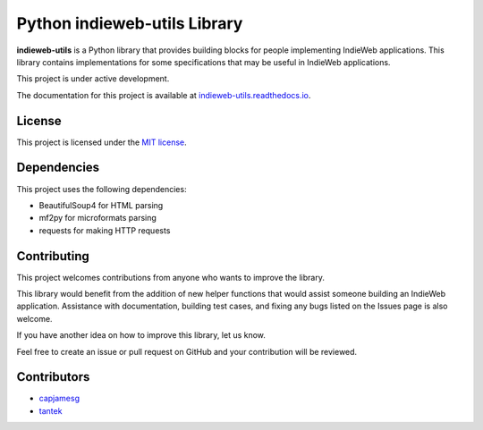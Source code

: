 Python indieweb-utils Library
=======================================

.. image:: https://readthedocs.org/projects/indieweb-utils/badge/?version=latest
   :target: https://indieweb-utils.readthedocs.io/en/latest/?badge=latest
   :alt: Documentation Status

**indieweb-utils** is a Python library that provides building blocks for people implementing IndieWeb applications. This library contains implementations for some specifications that may be useful in IndieWeb applications.

This project is under active development.

The documentation for this project is available at `indieweb-utils.readthedocs.io <https://indieweb-utils.readthedocs.io/en/latest/>`_.

License
-------

This project is licensed under the `MIT license <LICENSE>`_.

Dependencies
-------

This project uses the following dependencies:

- BeautifulSoup4 for HTML parsing
- mf2py for microformats parsing
- requests for making HTTP requests

Contributing
-------

This project welcomes contributions from anyone who wants to improve the library.

This library would benefit from the addition of new helper functions that would assist someone building an IndieWeb application. Assistance with documentation, building test cases, and fixing any bugs listed on the Issues page is also welcome.

If you have another idea on how to improve this library, let us know.

Feel free to create an issue or pull request on GitHub and your contribution will be reviewed.

Contributors
-------

- `capjamesg <https://github.com/capjamesg>`_
- `tantek <https://github.com/tantek>`_